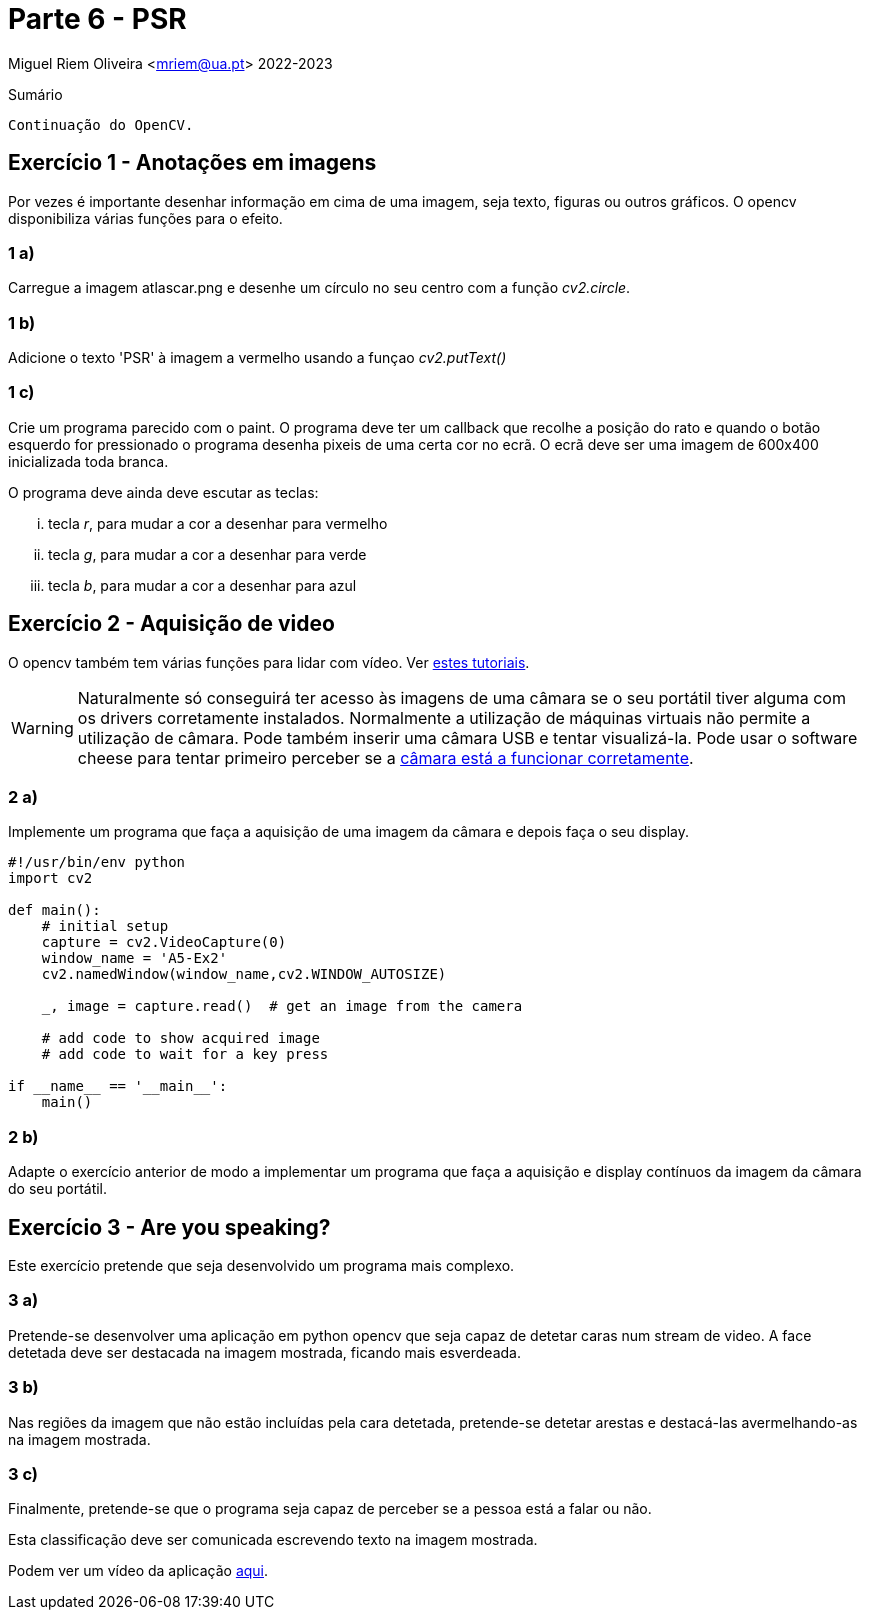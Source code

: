 = Parte 6 - PSR

Miguel Riem Oliveira <mriem@ua.pt>
2022-2023

// Instruções especiais para o asciidoc usar icons no output
:icons: html5
:iconsdir: /etc/asciidoc/images/icons

.Sumário
-------------------------------------------------------------
Continuação do OpenCV.
-------------------------------------------------------------


Exercício 1 - Anotações em imagens
----------------------------------

Por vezes é importante desenhar informação em cima de uma imagem, seja texto, figuras ou outros gráficos. O opencv disponibiliza várias funções para o efeito.

1 a)
~~~~

Carregue a imagem atlascar.png e desenhe um círculo no seu centro com a função _cv2.circle_.

1 b)
~~~~

Adicione o texto 'PSR' à imagem a vermelho usando a funçao _cv2.putText()_

1 c)
~~~~

Crie um programa parecido com o paint. O programa deve ter um callback que recolhe a posição do rato e quando o botão esquerdo for pressionado o programa desenha pixeis de uma certa cor no ecrã.
O ecrã deve ser uma imagem de 600x400 inicializada toda branca.

O programa deve ainda deve escutar as teclas:

    ... tecla _r_, para mudar a cor a desenhar para vermelho
    ... tecla _g_, para mudar a cor a desenhar para verde
    ... tecla _b_, para mudar a cor a desenhar para azul

Exercício 2 - Aquisição de video
--------------------------------

O opencv também tem várias funções para lidar com vídeo. Ver https://opencv-python-tutroals.readthedocs.io/en/latest/py_tutorials/py_gui/py_video_display/py_video_display.html[estes tutoriais].

[WARNING]
====================
Naturalmente só conseguirá ter acesso às imagens de uma câmara se o seu portátil tiver alguma com os drivers corretamente instalados. Normalmente a utilização de máquinas virtuais não permite a utilização de câmara. Pode também inserir uma câmara USB e tentar visualizá-la. Pode usar o software cheese para tentar primeiro perceber se a https://smallbusiness.chron.com/webcam-working-ubuntu-66873.html[câmara está a funcionar corretamente].
====================

2 a)
~~~~
Implemente um programa que faça a aquisição de uma imagem da câmara e depois faça o seu display.

[source,Python]
-----------------------------------------------------------------
#!/usr/bin/env python
import cv2

def main():
    # initial setup
    capture = cv2.VideoCapture(0)
    window_name = 'A5-Ex2'
    cv2.namedWindow(window_name,cv2.WINDOW_AUTOSIZE)

    _, image = capture.read()  # get an image from the camera

    # add code to show acquired image
    # add code to wait for a key press

if __name__ == '__main__':
    main()
-----------------------------------------------------------------

2 b)
~~~~
Adapte o exercício anterior de modo a implementar um programa que faça a aquisição e display contínuos da imagem da câmara do seu portátil.

Exercício 3 - Are you speaking?
------------------------------

Este exercício pretende que seja desenvolvido um programa mais complexo.

3 a)
~~~~

Pretende-se desenvolver uma aplicação em python opencv que seja capaz de detetar
caras num stream de video. A face detetada deve ser destacada na imagem mostrada, ficando mais esverdeada.

3 b)
~~~~

Nas regiões da imagem que não estão incluídas pela cara detetada, pretende-se detetar arestas e destacá-las avermelhando-as na imagem mostrada.

3 c)
~~~~

Finalmente, pretende-se que o programa seja capaz de perceber se a pessoa está a falar ou não.

Esta classificação deve ser comunicada escrevendo texto na imagem mostrada.

Podem ver um vídeo da aplicação https://youtu.be/eMmuuiV5KGQ[aqui].